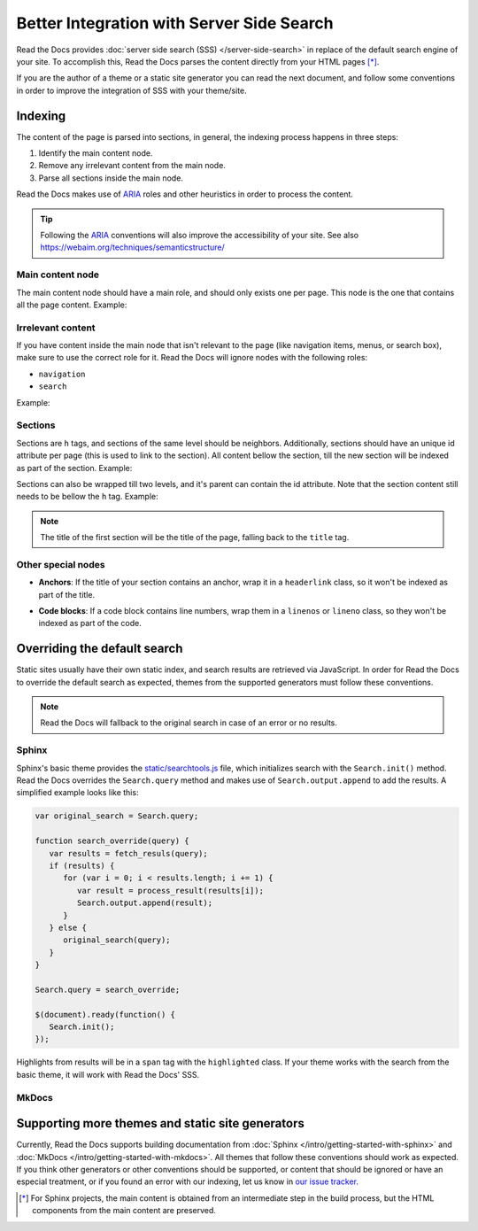 Better Integration with Server Side Search
==========================================

Read the Docs provides :doc:`server side search (SSS) </server-side-search>`
in replace of the default search engine of your site.
To accomplish this, Read the Docs parses the content directly from your HTML pages [*]_.

If you are the author of a theme or a static site generator you can read the next document,
and follow some conventions in order to improve the integration of SSS with your theme/site.

Indexing
--------

The content of the page is parsed into sections,
in general, the indexing process happens in three steps:

1. Identify the main content node.
2. Remove any irrelevant content from the main node.
3. Parse all sections inside the main node.

Read the Docs makes use of ARIA_ roles and other heuristics in order to process the content.

.. tip::

   Following the ARIA_ conventions will also improve the accessibility of your site.
   See also https://webaim.org/techniques/semanticstructure/

.. _ARIA: https://www.w3.org/TR/wai-aria/

Main content node
~~~~~~~~~~~~~~~~~

The main content node should have a main role, and should only exists one per page.
This node is the one that contains all the page content. Example:

.. code-block:: html
   :emphasize-lines: 10-12

   <html>
      <head>
         ...
      <head>
      <body>
         <div>
            ...
         </div>

         <div role="main">
            ...
         </div>

         <footer>
            ...
         </footer>
      </body>
   </html>

Irrelevant content
~~~~~~~~~~~~~~~~~~

If you have content inside the main node that isn't relevant to the page
(like navigation items, menus, or search box),
make sure to use the correct role for it.
Read the Docs will ignore nodes with the following roles:

- ``navigation``
- ``search``

Example:

.. code-block:: html
   :emphasize-lines: 3-5

   <div role="main">
      ...
      <nav role="navigation">
         ...
      </nav>
      ...
   </div>

Sections
~~~~~~~~

Sections are ``h`` tags, and sections of the same level should be neighbors.
Additionally, sections should have an unique id attribute per page (this is used to link to the section).
All content bellow the section, till the new section will be indexed as part of the section. Example:

.. code-block:: html
   :emphasize-lines: 2-10

   <div role="main">
      <h1 id="section-title">
         Section title
      </h1>
      <p>
         Content to be indexed
      </p>
      <ul>
         <li>This is also part of the section</li>
      </ul>

      <h2 id="2">
         This is the start of a new section
      </h2>
      <p>
         ...
      </p>

      ...

      <h1 id="3">
         ...
      </h1>
      <p>
         ...
      </p>
   </div>

Sections can also be wrapped till two levels, and it's parent can contain the id attribute.
Note that the section content still needs to be bellow the ``h`` tag. Example:

.. code-block:: html
   :emphasize-lines: 3-11,13-22

   <div role="main">
      <div class="section">
         <h1 id="section-title">
            Section title
         </h1>
         <p>
            Content to be indexed
         </p>
         <ul>
            <li>This is also part of the section</li>
         </ul>

         <div class="section">
            <div id="another-section">
               <h2>
                  This is the start of a sub-section
               </h2>
               <p>
                  With the h tag within two levels
               </p>
            </div>
         </div>
      </div>
   </div>

.. note::

   The title of the first section will be the title of the page,
   falling back to the ``title`` tag.

Other special nodes
~~~~~~~~~~~~~~~~~~~

- **Anchors**: If the title of your section contains an anchor, wrap it in a ``headerlink`` class,
  so it won't be indexed as part of the title.

.. code-block:: html
   :emphasize-lines: 3

   <h2>
      Section title
      <a class="headerlink" title="Permalink to this headline">¶</a>
   </h2>

- **Code blocks**: If a code block contains line numbers,
  wrap them in a ``linenos`` or ``lineno`` class,
  so they won't be indexed as part of the code.

.. code-block:: html
   :emphasize-lines: 3-7

   <table class="highlighttable">
      <tr>
         <td class="linenos">
            <div class="linenodiv">
               <pre>1 2 3</pre>
            </div>
         </td>

         <td class="code">
            <div class="highlight">
               <pre>First line
   Second line
   Third line</pre>
            </div>
         </td>
      </tr>
   </table>

Overriding the default search
-----------------------------

Static sites usually have their own static index,
and search results are retrieved via JavaScript.
In order for Read the Docs to override the default search as expected,
themes from the supported generators must follow these conventions.

.. note::

   Read the Docs will fallback to the original search in case of an error or no results.

Sphinx
~~~~~~

Sphinx's basic theme provides the `static/searchtools.js`_ file,
which initializes search with the ``Search.init()`` method.
Read the Docs overrides the ``Search.query`` method and makes use of ``Search.output.append`` to add the results.
A simplified example looks like this:

.. _`static/searchtools.js`: https://github.com/sphinx-doc/sphinx/blob/275d9/sphinx/themes/basic/static/searchtools.js

.. code-block:: js

   var original_search = Search.query;

   function search_override(query) {
      var results = fetch_resuls(query);
      if (results) {
         for (var i = 0; i < results.length; i += 1) {
            var result = process_result(results[i]);
            Search.output.append(result);
         }
      } else {
         original_search(query);
      }
   }

   Search.query = search_override;

   $(document).ready(function() {
      Search.init();
   });

Highlights from results will be in a ``span`` tag with the ``highlighted`` class.
If your theme works with the search from the basic theme, it will work with Read the Docs' SSS.

MkDocs
~~~~~~

Supporting more themes and static site generators
-------------------------------------------------

Currently, Read the Docs supports building documentation from
:doc:`Sphinx </intro/getting-started-with-sphinx>` and :doc:`MkDocs </intro/getting-started-with-mkdocs>`.
All themes that follow these conventions should work as expected.
If you think other generators or other conventions should be supported,
or content that should be ignored or have an especial treatment,
or if you found an error with our indexing,
let us know in `our issue tracker`_.

.. _our issue tracker: https://github.com/readthedocs/readthedocs.org/issues/

.. [*] For Sphinx projects, the main content is obtained from an intermediate step in the build process,
       but the HTML components from the main content are preserved.
